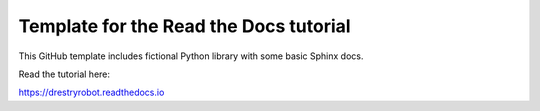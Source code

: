 Template for the Read the Docs tutorial
=======================================

This GitHub template includes fictional Python library
with some basic Sphinx docs.

Read the tutorial here:

https://drestryrobot.readthedocs.io
